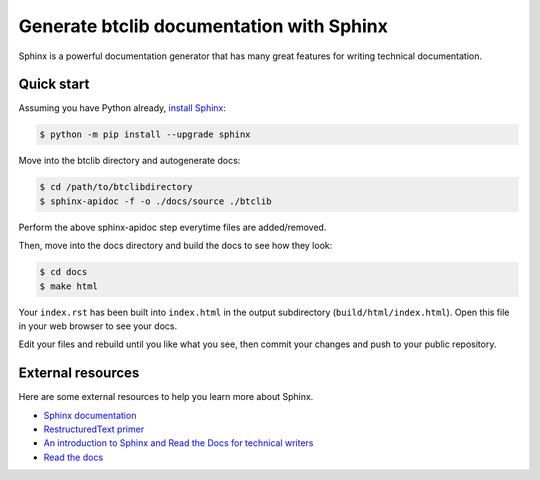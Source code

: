 Generate btclib documentation with Sphinx
=========================================

Sphinx is a powerful documentation generator that
has many great features for writing technical documentation.

Quick start
-----------

Assuming you have Python already, `install Sphinx`_:

.. sourcecode:: bash

    $ python -m pip install --upgrade sphinx


Move into the btclib directory and autogenerate docs:

.. sourcecode:: bash

    $ cd /path/to/btclibdirectory
    $ sphinx-apidoc -f -o ./docs/source ./btclib

Perform the above sphinx-apidoc step everytime files are added/removed.

Then, move into the docs directory and build the docs to see how they look:

.. sourcecode:: bash

    $ cd docs
    $ make html

Your ``index.rst`` has been built into ``index.html``
in the output subdirectory (``build/html/index.html``).
Open this file in your web browser to see your docs.

Edit your files and rebuild until you like what you see, then commit
your changes and push to your public repository.

External resources
------------------

Here are some external resources to help you learn more about Sphinx.

* `Sphinx documentation`_
* `RestructuredText primer`_
* `An introduction to Sphinx and Read the Docs for technical writers`_
* `Read the docs`_

.. _install Sphinx: http://sphinx-doc.org/install.html
.. _reStructuredText: http://sphinx-doc.org/rest.html
.. _Sphinx documentation: http://www.sphinx-doc.org/
.. _RestructuredText primer: http://www.sphinx-doc.org/en/master/usage/restructuredtext/basics.html
.. _An introduction to Sphinx and Read the Docs for technical writers: http://ericholscher.com/blog/2016/jul/1/sphinx-and-rtd-for-writers/
.. _Read the docs: https://docs.readthedocs.io/en/latest/intro/getting-started-with-sphinx.html
